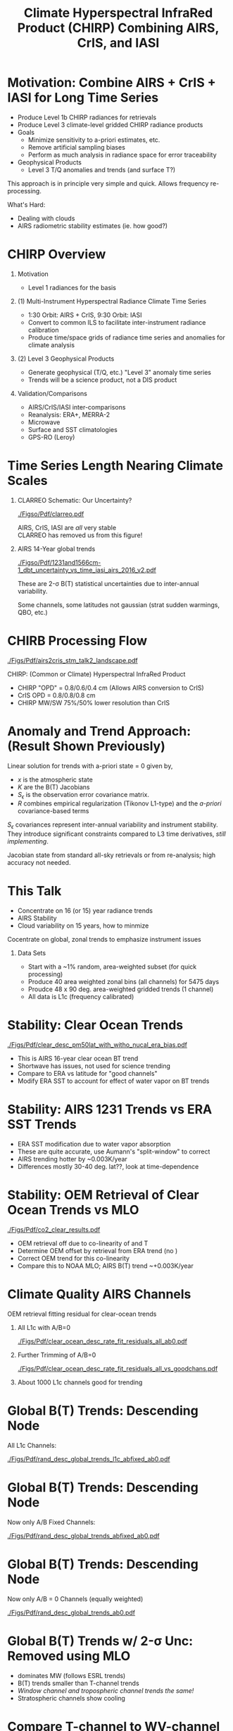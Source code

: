 #+startup: beamer
#+Options: toc:nil H:1
#+LaTeX_CLASS_OPTIONS: [10pt,t]
#+TITLE: \large Climate Hyperspectral InfraRed Product (CHIRP) Combining AIRS, CrIS, and IASI
#+BEAMER_HEADER: \subtitle{\footnotesize{AIRS Science Team Meeting}}
#+BEAMER_HEADER: \date{\vspace{0.1in}\footnotesize{October 3, 2018 \vfill}}
#+BEAMER_HEADER: \author{L. Larrabee Strow\inst{1,2}, Sergio DeSouza--Machado\inst{1,2}, Howard Motteler\inst{2}, Chris Hepplewhite\inst{2}, and Steven Buczkowski\inst{2}}
#+BEAMER_HEADER: \institute[UMBC]{\inst{1} UMBC Physics Dept. \and \inst{2}UMBC JCET \and \inst{3} AER}
#+BEAMER_HEADER: \input beamer_setup
#+BEAMER_HEADER: \usetheme{metropolis}
#+BEAMER_HEADER: \metroset{titleformat title=allcaps}
#+BEAMER_HEADER: \renewcommand{\UrlFont}{\small\tt}
#+BEAMER_HEADER: \renewcommand*{\UrlFont}{\footnotesize}
#+BEAMER_HEADER: \tolerance=1000
#+BEAMER_HEADER: \RequirePackage{fancyvrb}
#+BEAMER_HEADER: \DefineVerbatimEnvironment{verbatim}{Verbatim}{fontsize=\footnotesize}
#+BEGIN_EXPORT latex
\addtobeamertemplate{block begin}{
  \setlength{\parsep}{0pt}
  \setlength{\topsep}{3pt plus 2pt minus 2.5pt}
  \setlength{\itemsep}{0pt plus 0pt minus 2pt}
  \setlength{\partopsep}{2pt}
}
#+END_EXPORT

* Motivation: Combine AIRS + CrIS + IASI for Long Time Series
- Produce Level 1b CHIRP radiances for retrievals
- Produce Level 3 climate-level gridded CHIRP radiance products
- Goals
   - Minimize sensitivity to a-priori estimates, etc.
   - Remove artificial sampling biases
   - Perform as much analysis in radiance space for error traceability
- Geophysical Products
   - Level 3 T/Q anomalies and trends (and surface T?)
\vspace{0.05in}

This approach is in principle very simple and quick.  Allows frequency re-processing. 

\vspace{0.05in}

What's Hard: 
  - Dealing with clouds
  - AIRS radiometric stability estimates (ie. how good?)

* CHIRP Overview
  :PROPERTIES:
  :BEAMER_opt: shrink=20
  :END:
\vspace{-0.1in}
** Motivation
 - Level 1 radiances for the basis 


** (1) Multi-Instrument Hyperspectral Radiance Climate Time Series 
  - 1:30 Orbit: AIRS + CrIS, 9:30 Orbit: IASI
  - Convert to common ILS to facilitate inter-instrument radiance calibration
  - Produce time/space grids of radiance time series and anomalies for climate analysis

** (2) Level 3 Geophysical Products
  - Generate geophysical (T/Q, etc.) "Level 3" anomaly time series
  - Trends will be a science product, not a DIS product

** Validation/Comparisons
  - AIRS/CrIS/IASI inter-comparisons
  - Reanalysis: ERA+, MERRA-2
  - Microwave
  - Surface and SST climatologies
  - GPS-RO (Leroy)

* Time Series Length Nearing Climate Scales
\vspace{-0.3in}

** \footnotesize CLARREO Schematic: Our Uncertainty?
  :PROPERTIES:
  :BEAMER_env: block
  :BEAMER_col: 0.55
  :END:
[[./Figso/Pdf/clarreo.pdf]]
\vspace{0.1in}
#+ATTR_LATEX: :width \linewidth 

\footnotesize
AIRS, CrIS, IASI are /all/ very stable\\
CLARREO has removed us from this figure!

** \footnotesize AIRS 14-Year global trends
  :PROPERTIES:
  :BEAMER_env: block
  :BEAMER_col: 0.55
  :END:

#+ATTR_LATEX: :width \linewidth 
[[./Figso/Pdf/1231and1566cm-1_dbt_uncertainty_vs_time_iasi_airs_2016_v2.pdf]]

\footnotesize
These are 2-\sigma B(T) statistical uncertainties due to inter-annual variability.  

Some channels, some latitudes not gaussian (strat sudden warmings, QBO, etc.)

* CHIRB Processing Flow
\vspace{-0.2in}
#+ATTR_LATEX: :width 1.0\linewidth 
[[./Figs/Pdf/airs2cris_stm_talk2_landscape.pdf]]

CHIRP: (Common or Climate) Hyperspectral InfraRed Product

\vspace{0.05in}

\small
- CHIRP "OPD" = 0.8/0.6/0.4 cm  \hspace{0.1in} (Allows AIRS conversion to CrIS)
- CrIS OPD = 0.8/0.8/0.8 cm
- CHIRP MW/SW 75%/50% lower resolution than CrIS

* COMMENT Time/Space Gridded Radiance Data Flow
\vspace{-0.1in}
#+ATTR_LATEX: :width 0.6\linewidth 
[[./Figs/Pdf/airs2cris_stm_talk2_small.pdf]]

* Anomaly and Trend Approach: (Result Shown Previously)

Linear solution for trends with a-priori state = 0 given by,
\begin{displaymath}
\frac{dx}{dt} =  \left(K^T S_{\epsilon}^{-1} K + R^{-1}\right)^{-1} \left(K^T S_{\epsilon}^{-1} \frac{dBT}{dt}\right)
\end{displaymath}

- /x/ is the atmospheric state
- /K/ are the B(T) Jacobians
- $S_{\epsilon}$ is the observation error covariance matrix. 
- /R/ combines empirical regularization (Tikonov L1-type) and the \emph{a-priori} covariance-based terms

$S_\epsilon$ covariances represent inter-annual variability and instrument stability.  They introduce significant constraints compared to L3 time derivatives, /still implementing/.

Jacobian state from standard all-sky retrievals or from re-analysis; high accuracy not needed.

* This Talk
- Concentrate on 16 (or 15) year radiance trends
- AIRS Stability
- Cloud variability on 15 years, how to minmize

Cocentrate on global, zonal trends to emphasize instrument issues

** Data Sets

- Start with a ~1% random, area-weighted subset (for quick processing)
- Produce 40 area weighted zonal bins (all channels) for 5475 days
- Proudce 48 x 90 deg. area-weighted gridded trends (1 channel)
- All data is L1c (frequency calibrated)

* Stability: Clear Ocean Trends
\vspace{-0.08in}
#+ATTR_LATEX: :width 0.7\linewidth 
[[./Figs/Pdf/clear_desc_pm50lat_with_witho_nucal_era_bias.pdf]]

\vspace{-0.12in}
- \small This is AIRS 16-year clear ocean BT trend
- \small Shortwave has issues, not used for science trending
- \small Compare to ERA vs latitude for "good channels"
- \small Modify ERA SST to account for effect of water vapor on BT trends

* Stability: AIRS 1231 \wn Trends vs ERA SST Trends

\vspace{-0.08in}
#+ATTR_LATEX: :width 0.7\linewidth 
[[./Figs/Png/final_sst_vs_1231_vs_lat.png]]

\vspace{-0.12in}
- \small ERA SST modification due to water vapor absorption
- \small These are quite accurate, use Aumann's "split-window" to correct
- \small AIRS trending hotter by ~0.003K/year
- \small Differences mostly 30-40 deg. lat??, look at time-dependence

* Stability: OEM Retrieval of Clear Ocean \cd Trends vs MLO

\vspace{-0.08in}
#+ATTR_LATEX: :width 0.7\linewidth 
[[./Figs/Pdf/co2_clear_results.pdf]]

\vspace{-0.12in}
- \small OEM retrieval off due to co-linearity of \cd and T
- \small Determine OEM offset by retrieval \cd from ERA trend (no \cd)
- \small Correct OEM \cd trend for this co-linearity
- \small Compare this to NOAA MLO;  AIRS B(T) trend ~+0.003K/year

* Climate Quality AIRS Channels
\vspace{-0.1in}
OEM retrieval fitting residual for clear-ocean trends

** All L1c with A/B=0
:PROPERTIES:
:BEAMER_col: 0.55
:BEAMER_env: block
:END:
\vspace{-0.1in}
#+ATTR_LATEX: :width \linewidth 
[[./Figs/Pdf/clear_ocean_desc_rate_fit_residuals_all_ab0.pdf]]

** Further Trimming of A/B=0
:PROPERTIES:
:BEAMER_col: 0.55
:BEAMER_env: block
:END:
\vspace{-0.1in}
#+ATTR_LATEX: :width \linewidth 
[[./Figs/Pdf/clear_ocean_desc_rate_fit_residuals_all_vs_goodchans.pdf]]

** 
:PROPERTIES:
:BEAMER_env: ignoreheading
:END:
About 1000 L1c channels good for trending

* Global B(T) Trends: Descending Node
\vspace{-0.1in}
All L1c Channels:

#+ATTR_LATEX: :width 0.8\linewidth 
[[./Figs/Pdf/rand_desc_global_trends_l1c_abfixed_ab0.pdf]]

* Global B(T) Trends: Descending Node
\vspace{-0.1in}
Now only A/B Fixed Channels:

#+ATTR_LATEX: :width 0.8\linewidth 
[[./Figs/Pdf/rand_desc_global_trends_abfixed_ab0.pdf]]

* Global B(T) Trends: Descending Node
\vspace{-0.1in}
Now only A/B = 0 Channels (equally weighted)

#+ATTR_LATEX: :width 0.8\linewidth 
[[./Figs/Pdf/rand_desc_global_trends_ab0.pdf]]

* Global B(T) Trends w/ 2-\sigma Unc: \cd Removed using MLO
\vspace{-0.1in}

#+ATTR_LATEX: :width 0.7\linewidth 
[[./Figs/Png/desc_dbt_obs_global.png]]

\vspace{-0.12in}
- \small \methane dominates MW (follows ESRL trends)
- \small \water B(T) trends smaller than T-channel trends
- \small /Window channel and tropospheric channel trends the same!/
- \small Stratospheric channels show cooling

# [[./Figs/Pdf/rand_desc_global_trends_noco2_lwmw.pdf]]

* Compare T-channel to WV-channel Trends (vs Latitude)
\vspace{-0.15in}

#+ATTR_LATEX: :width 0.7\linewidth 
[[./Figs/Png/wv_dbt_vs_trop_dbt.png]]

\vspace{-0.12in}
- \small Color is latitude: note "lime green"
- \small If relative humidity is constant, \Delta BT = 0 for water channels
- \small Compare absolute and relative trends among these two channels
- \small Both approaches suggest ~+8%/K increase in specific humidity, /maybe/ slightly lower relative humidity

* How Does the T vs \water Trend Vary with Latitude?
\vspace{-0.1in}
#+ATTR_LATEX: :width 0.7\linewidth 
[[./Figs/Pdf/drying_in_convective_regions_v2.pdf]]

\vspace{-0.12in}
- \small Plotting latitude variability relative to the global mean ratio of dBT_{T chan} vs dBT_{Water chan}
- \small Suggests relative drying in convective regions, moistening nearby
- \small These results largely independent of any calibration drifts
- \small These data are from "real?" climate trends, not ENSO-like proxies

* Radiance Gridding: Minimize Cloud Variability

- Radiance gridding combines clear + cloudy scenes
- Clouds change slowly, but regional variability seen after 16 years
- Want simple approaches to evaluating gridded radiances trends
- Possible approach (suggested several years ago)
  - Grid not ony mean radiance but:
  - Grid by rough measure of "clear"
- Nominal approach
  - Generate radiane anomaly
  - Separate 10% hottest scenes in anomaly radiance, from colder (more cloudy) scenes.
  - Minimized cloud interferene for surface trending
- Crude test done here
  - Forget anomaly
  - Just trend 10% hottest scenes in yearly gridded bins
  - Just one channel, 917 \wn

* 15-Year Global Trends: 10% of Hottest Scenes (Desc node)
\vspace{-0.15in}
** \scriptsize AIRS Trends (K/year)
:PROPERTIES:
:BEAMER_col: 0.55
:BEAMER_env: block
:END:
\vspace{-0.1in}
[[./Figs/Png/desc_airs_hot_trend.png]]

\vspace{-0.1in}
\small AIRS Global trend: 0.019K/year \\
\small AIRS Global std: 0.043K/year 

** \scriptsize ERA Surface Trends for /these/ Scenes
:PROPERTIES:
:BEAMER_col: 0.55
:BEAMER_env: block
:END:
\vspace{-0.1in}
[[./Figs/Png/desc_era_hot_trend.png]]


\vspace{-0.1in}
\small ERA Global trend: 0.019K/year \\
\small ERA Global std: 0.049K/year

** 
:PROPERTIES:
:BEAMER_env: ignoreheading
:END:

- \small Quite similar, no cloud patterns?
- \small High cancellation of trends, but not to zero
- \small Very simple, accuracy can be modeled

* Compare Trends to Full ERA Sampling
\vspace{-0.35in}
** \scriptsize AIRS Trends (K/year)
:PROPERTIES:
:BEAMER_col: 0.55
:BEAMER_env: block
:END:
\vspace{-0.1in}
#+ATTR_LATEX: :width 0.9\linewidth 
[[./Figs/Png/desc_airs_hot_trend.png]]

** \scriptsize ERA Surface Trends for /these/ Scenes
:PROPERTIES:
:BEAMER_col: 0.55
:BEAMER_env: block
:END:
\vspace{-0.1in}
#+ATTR_LATEX: :width 0.9\linewidth 
[[./Figs/Png/desc_era_hot_trend.png]]


** 
:PROPERTIES:
:BEAMER_env: ignoreheading
:END:

** \scriptsize Cloud Forcing Patterns (K)
:PROPERTIES:
:BEAMER_col: 0.55
:BEAMER_env: block
:END:
\vspace{-0.1in}
#+ATTR_LATEX: :width 0.9\linewidth 
[[./cloud_forcing.png]]]



** \scriptsize ERA Surface Trends (full Sampling)
:PROPERTIES:
:BEAMER_col: 0.55
:BEAMER_env: block
:END:
\vspace{-0.1in}
#+ATTR_LATEX: :width 0.9\linewidth 
[[./Figs/Png/desc_era_fullsamp_trends.png]]


* Global Variability for This 10% Hot Subset
\vspace{-0.35in}
** \small AIRS Std (over time, in K)
:PROPERTIES:
:BEAMER_col: 0.55
:BEAMER_env: block
:END:
\vspace{-0.1in}
#+ATTR_LATEX: :width \linewidth 
[[./Figs/Png/desc_airs_hot_std.png]]

** \small ERA Std (over time, in K)
:PROPERTIES:
:BEAMER_col: 0.55
:BEAMER_env: block
:END:
\vspace{-0.1in}
#+ATTR_LATEX: :width \linewidth 
[[./Figs/Png/desc_era_hot_std.png]]

** 
:PROPERTIES:
:BEAMER_env: ignoreheading
:END:

- Quite similar!
- No obvious cloud patterns?
- High North polar variability
- Just an example of what can be done without retrievals!

* Global Trend in 902 \wn Channel: All Scenes
\vspace{-0.1in}
#+ATTR_LATEX: :width 0.7\linewidth 
[[./Figs/Pdf/bt902_global_trend_vs_time.pdf]]

\vspace{-0.15in}

- \small Global average time series of 902 \wn channel with 2-year smoothing
- \small Globally most of the trend took place in the last four years
- \small It is now starting to turn around

* Conclusions

- Good progress in defining "good" channels for CHIRP
- CHIRP radiometric stablility evaluation on-going
  - Need to examine time-dependence more carefully
- CHIRP "L1c" product nearly ready for implementation (need AIRS L1c)
- CHIRP gridded "L3" product being assessed
  - Very valuable to have all scenes paired with re-analysis
  - Several type of gridding seem worthwhile (all sky, gridded by nominal % clear)
- OEM retrievals of T/Q zonal trends will continue with an emphasis on observation error co-variances and better all-sky cloudy jacobians


* COMMENT what

rand_desc_global_trends_noco2_mw_marked.pdf
rand_desc_global_trends_noco2_lw_marked.pdf

rand_desc_global_trends_noco2.pdf


rand_desc_global_trends_unc_co2corr.pdf
rand_desc_global_trends_unc.pdf



* COMMENT 

  :PROPERTIES:
  :BEAMER_opt: shrink=10
  :END:
